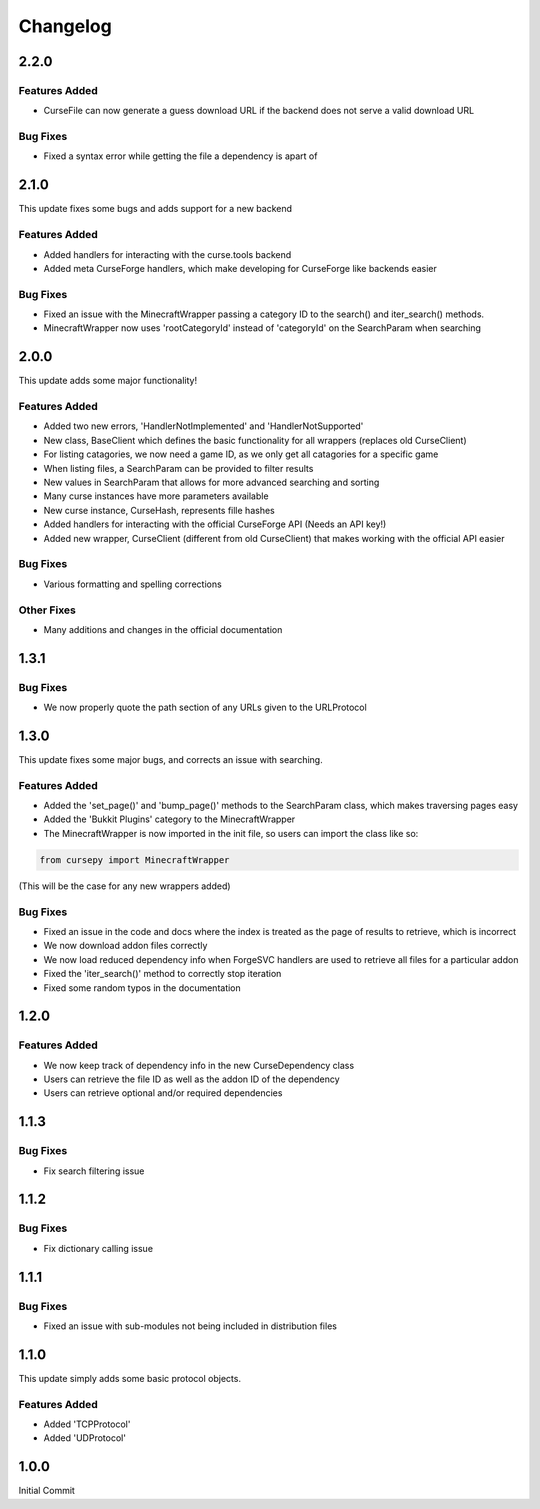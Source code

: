=========
Changelog
=========

2.2.0
=====

Features Added
--------------

* CurseFile can now generate a guess download URL if the backend does not serve a valid download URL

Bug Fixes
---------

* Fixed a syntax error while getting the file a dependency is apart of 

2.1.0
=====

This update fixes some bugs and adds support for a new backend

Features Added
--------------

* Added handlers for interacting with the curse.tools backend
* Added meta CurseForge handlers, which make developing for CurseForge like backends easier

Bug Fixes
---------

* Fixed an issue with the MinecraftWrapper passing a category ID to the search() and iter_search() methods.
* MinecraftWrapper now uses 'rootCategoryId' instead of 'categoryId' on the SearchParam when searching

2.0.0
=====

This update adds some major functionality!

Features Added
--------------

* Added two new errors, 'HandlerNotImplemented' and 'HandlerNotSupported'
* New class, BaseClient which defines the basic functionality for all wrappers (replaces old CurseClient)
* For listing catagories, we now need a game ID, as we only get all catagories for a specific game
* When listing files, a SearchParam can be provided to filter results
* New values in SearchParam that allows for more advanced searching and sorting
* Many curse instances have more parameters available
* New curse instance, CurseHash, represents fille hashes
* Added handlers for interacting with the official CurseForge API (Needs an API key!)
* Added new wrapper, CurseClient (different from old CurseClient) that makes working with the official API easier

Bug Fixes
---------

* Various formatting and spelling corrections

Other Fixes
-----------

* Many additions and changes in the official documentation

1.3.1
=====

Bug Fixes
---------

* We now properly quote the path section of any URLs given to the URLProtocol

1.3.0
======

This update fixes some major bugs,
and corrects an issue with searching.

Features Added
--------------

* Added the 'set_page()' and 'bump_page()' methods to the SearchParam class, which makes traversing pages easy
* Added the 'Bukkit Plugins' category to the MinecraftWrapper
* The MinecraftWrapper is now imported in the init file, so users can import the class like so:

.. code-block:: python

    from cursepy import MinecraftWrapper

(This will be the case for any new wrappers added)

Bug Fixes
---------

* Fixed an issue in the code and docs where the index is treated as the page of results to retrieve, which is incorrect
* We now download addon files correctly
* We now load reduced dependency info when ForgeSVC handlers are used to retrieve all files for a particular addon
* Fixed the 'iter_search()' method to correctly stop iteration
* Fixed some random typos in the documentation

1.2.0
=====

Features Added
--------------

* We now keep track of dependency info in the new CurseDependency class
* Users can retrieve the file ID as well as the addon ID of the dependency
* Users can retrieve optional and/or required dependencies

1.1.3
=====

Bug Fixes
---------

* Fix search filtering issue

1.1.2
=====

Bug Fixes
---------

* Fix dictionary calling issue

1.1.1
=====

Bug Fixes
---------

* Fixed an issue with sub-modules not being included in distribution files

1.1.0
=====

This update simply adds some basic protocol objects.

Features Added 
--------------

* Added 'TCPProtocol'
* Added 'UDProtocol'

1.0.0
=====

Initial Commit